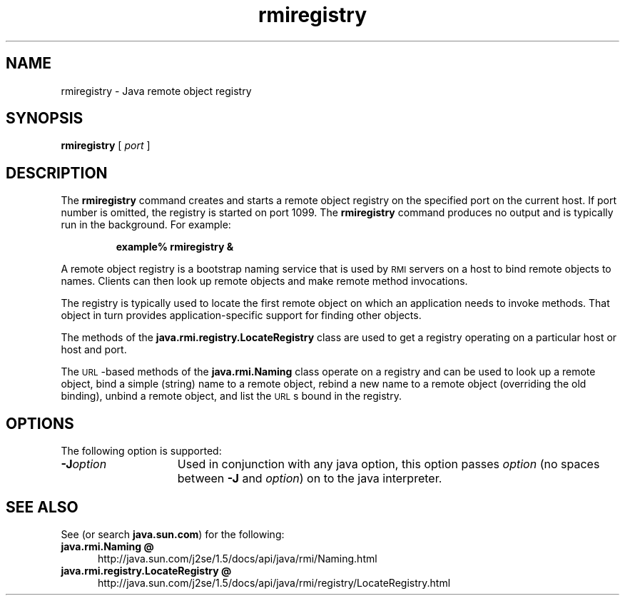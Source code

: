 '\" t
.\" @(#)rmiregistry.1 1.10 00/06/13 SMI;
.\" Copyright 2004 Sun Microsystems, Inc. All rights reserved.
.\" Copyright 2004 Sun Microsystems, Inc. Tous droits réservés.
.\" 
.TH rmiregistry 1 "23 Apr 2001"
.SH NAME
rmiregistry \- Java remote object registry
.\"
.\" This comment retained for historical purposes only:
.\"  This document was created by saving an HTML file as text
.\"  from the JavaSoft web site:
.\" 
.\" http://java.sun.com/j2se/1.5/docs/tooldocs/tools.html
.\" 
.\"  and adding appropriate troff macros.
.\" 
.SH SYNOPSIS
.B rmiregistry 
[
.I port
] 
.SH DESCRIPTION
.IX "Java remote object registry" "" "Java remote object registry \(em \fLrmiregistry\fP"
.IX "rmiregistry" "" "\fLrmiregistry\fP \(em Java remote object registry"
The 
.B rmiregistry 
command creates and starts a remote object
registry on the specified port on the current host. 
If port number
is omitted, the registry is started on port 1099. 
The 
.B rmiregistry
command produces no output and is typically run in the background.
For example:
.LP
.RS
.B example% rmiregistry &
.RE
.LP
A remote object registry is a bootstrap naming service that is
used by
.SM RMI
servers on a host to bind remote objects to names.
Clients can then look up remote objects and make remote method
invocations.
.LP
The registry is typically used to locate the first remote object
on which an application needs to invoke methods.
That object in
turn provides application-specific support for finding other
objects.
.LP
The methods of the 
.B java.rmi.registry.LocateRegistry 
class are used
to get a registry operating on a particular host or host and port.
.LP
The
.SM URL\s0-based
methods of the 
.B java.rmi.Naming 
class operate on a
registry and can be used to look up a remote object, bind a simple
(string) name to a remote object, rebind a new name to a remote
object (overriding the old binding), unbind a remote object, and
list the
.SM URL\s0s
bound in the registry.
.SH OPTIONS
The following option is supported:
.TP 15
.BI \-J option
Used in conjunction with any java option, this option passes
.I option
(no spaces between
.B \-J
and
.IR option )
on to the java interpreter.
.SH SEE ALSO
See (or search
.BR java.sun.com )
for the following:
.TP 5
.B java.rmi.Naming @
http://java.sun.com/j2se/1.5/docs/api/java/rmi/Naming.html
.TP 5
.B java.rmi.registry.LocateRegistry @
http://java.sun.com/j2se/1.5/docs/api/java/rmi/registry/LocateRegistry.html
